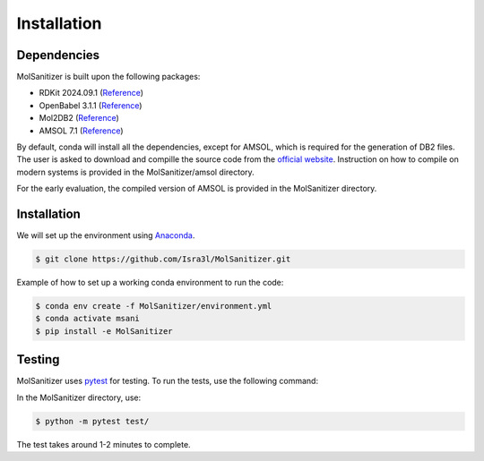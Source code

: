 Installation
=====

.. _installation:

Dependencies
------------

MolSanitizer is built upon the following packages:

- RDKit 2024.09.1 (`Reference <https://www.rdkit.org/docs/Install.html>`_)

- OpenBabel 3.1.1 (`Reference <https://openbabel.org/docs/dev/Installation/install.html>`_)

- Mol2DB2 (`Reference <https://github.com/ryancoleman/mol2db2>`_)

- AMSOL 7.1 (`Reference <https://comp.chem.umn.edu/sds/>`_)

By default, conda will install all the dependencies, except for AMSOL, which is required for the generation of DB2 files. The user is asked to download and compille the source code from the `official website <https://comp.chem.umn.edu/sds/>`_. Instruction on how to compile on modern systems is provided in the MolSanitizer/amsol directory.

For the early evaluation, the compiled version of AMSOL is provided in the MolSanitizer directory.

Installation
------------

We will set up the environment using `Anaconda <https://docs.anaconda.com/anaconda/install/index.html>`_.


.. code-block:: console

   $ git clone https://github.com/Isra3l/MolSanitizer.git
    

Example of how to set up a working conda environment to run the code:

.. code-block:: console
   
   $ conda env create -f MolSanitizer/environment.yml
   $ conda activate msani
   $ pip install -e MolSanitizer


Testing
-------

MolSanitizer uses `pytest <https://docs.pytest.org/en/stable/>`_ for testing. To run the tests, use the following command:

In the MolSanitizer directory, use:

.. code-block:: console

   $ python -m pytest test/

The test takes around 1-2 minutes to complete.
